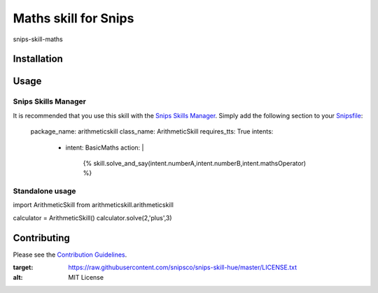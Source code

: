 Maths skill for Snips
======================================

|MIT License|

snips-skill-maths

Installation
------------

Usage
-----
Snips Skills Manager
^^^^^^^^^^^^^^^^^^^^

It is recommended that you use this skill with the `Snips Skills Manager <https://github.com/snipsco/snipsskills>`_. Simply add the following section to your `Snipsfile <https://github.com/snipsco/snipsskills/wiki/The-Snipsfile>`_:

    package_name: arithmeticskill
    class_name: ArithmeticSkill
    requires_tts: True
    intents:
      - intent: BasicMaths
        action: |
          {%
          skill.solve_and_say(intent.numberA,intent.numberB,intent.mathsOperator)
          %}




Standalone usage
^^^^^^^^^^^^^^^^

import ArithmeticSkill from arithmeticskill.arithmeticskill

calculator = ArithmeticSkill()
calculator.solve(2,'plus',3)



Contributing
------------

Please see the `Contribution Guidelines`_.

.. |MIT License| image:: https://img.shields.io/badge/license-MIT-blue.svg
:target: https://raw.githubusercontent.com/snipsco/snips-skill-hue/master/LICENSE.txt
:alt: MIT License

.. _`pip`: http://www.pip-installer.org
.. _`Snips`: https://www.snips.ai
.. _`LICENSE.txt`: https://github.com/snipsco/snips-skill-hue/blob/master/LICENSE.txt
.. _`Contribution Guidelines`: https://github.com/snipsco/snips-skill-hue/blob/master/CONTRIBUTING.rst
.. _snipsskills: https://github.com/snipsco/snipsskills
